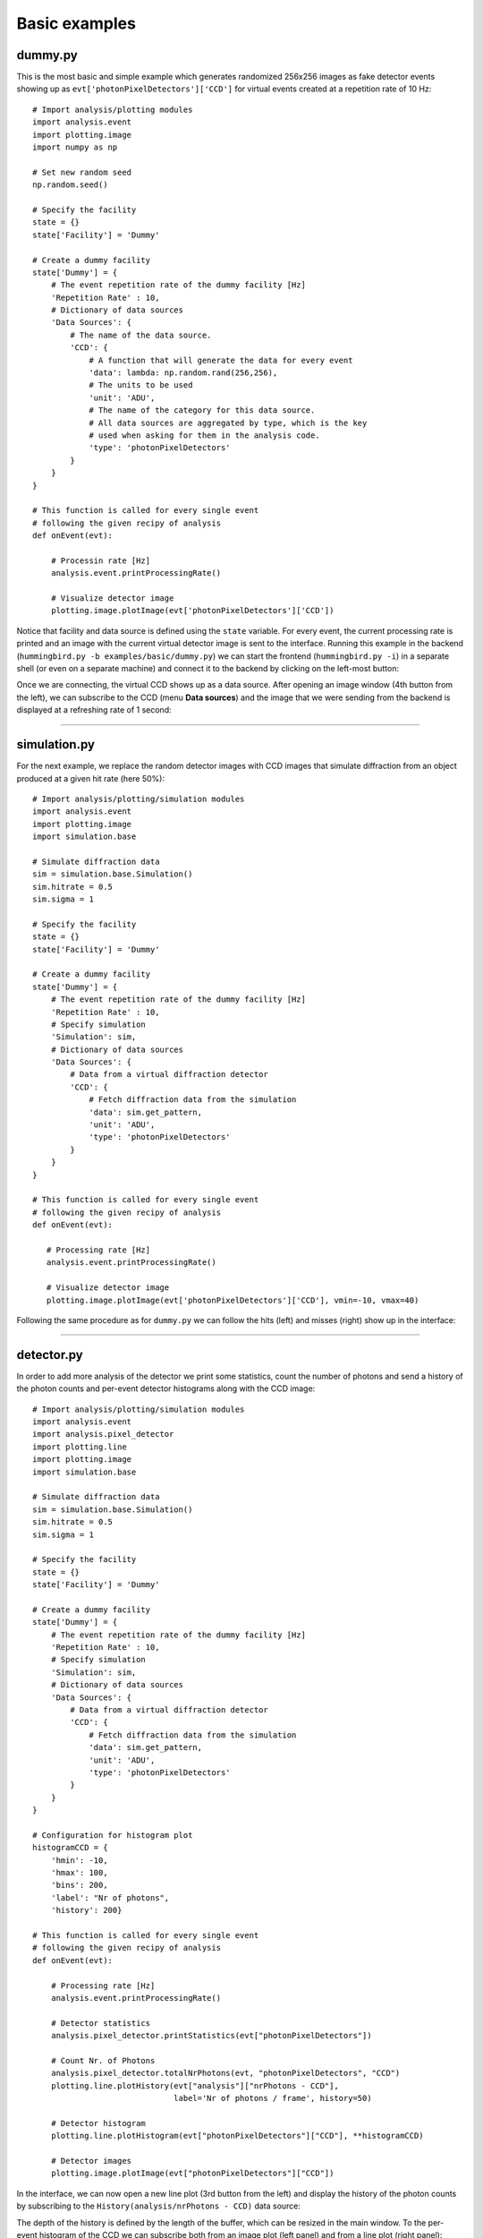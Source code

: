 Basic examples
==============

dummy.py
--------
This is the most basic and simple example which generates randomized 256x256 images as fake detector events showing up as ``evt['photonPixelDetectors']['CCD']`` for virtual events created at a repetition rate of 10 Hz:

::

   # Import analysis/plotting modules
   import analysis.event
   import plotting.image
   import numpy as np
   
   # Set new random seed
   np.random.seed()

   # Specify the facility
   state = {}
   state['Facility'] = 'Dummy'

   # Create a dummy facility
   state['Dummy'] = {
       # The event repetition rate of the dummy facility [Hz]
       'Repetition Rate' : 10,
       # Dictionary of data sources
       'Data Sources': {
           # The name of the data source. 
           'CCD': {
               # A function that will generate the data for every event
               'data': lambda: np.random.rand(256,256),
               # The units to be used
               'unit': 'ADU',     
               # The name of the category for this data source.
               # All data sources are aggregated by type, which is the key
               # used when asking for them in the analysis code.
               'type': 'photonPixelDetectors'
           }        
       }
   }

   # This function is called for every single event
   # following the given recipy of analysis
   def onEvent(evt):

       # Processin rate [Hz]
       analysis.event.printProcessingRate()

       # Visualize detector image
       plotting.image.plotImage(evt['photonPixelDetectors']['CCD'])

Notice that facility and data source is defined using the ``state`` variable. For every event, the current processing rate is printed and an image with the current virtual detector image is sent to the interface. Running this example in the backend (``hummingbird.py -b examples/basic/dummy.py``) we can start the frontend (``hummingbird.py -i``) in a separate shell (or even on a separate machine) and connect it to the backend by clicking on the left-most button:

.. image:: images/examples/basic/dummy_connecting.jpg
           :width: 99%
           :align: center

Once we are connecting, the virtual CCD shows up as a data source. After opening an image window (4th button from the left), we can subscribe to the CCD (menu **Data sources**) and the image that we were sending from the backend is displayed at a refreshing rate of 1 second:

.. image:: images/examples/basic/dummy_imagewindow1.jpg
           :width: 49.5%
.. image:: images/examples/basic/dummy_imagewindow2.jpg
           :width: 49.5%

----------

simulation.py
-------------
For the next example, we replace the random detector images with CCD images that simulate diffraction from an object produced at a given hit rate (here 50%):

::

   # Import analysis/plotting/simulation modules
   import analysis.event
   import plotting.image
   import simulation.base

   # Simulate diffraction data  
   sim = simulation.base.Simulation()
   sim.hitrate = 0.5
   sim.sigma = 1

   # Specify the facility
   state = {}
   state['Facility'] = 'Dummy'

   # Create a dummy facility
   state['Dummy'] = {
       # The event repetition rate of the dummy facility [Hz]
       'Repetition Rate' : 10,
       # Specify simulation
       'Simulation': sim,
       # Dictionary of data sources
       'Data Sources': {
           # Data from a virtual diffraction detector
           'CCD': {
               # Fetch diffraction data from the simulation
               'data': sim.get_pattern,
               'unit': 'ADU',
               'type': 'photonPixelDetectors'
           }
       }
   }

   # This function is called for every single event
   # following the given recipy of analysis
   def onEvent(evt):

      # Processing rate [Hz]
      analysis.event.printProcessingRate()
      
      # Visualize detector image
      plotting.image.plotImage(evt['photonPixelDetectors']['CCD'], vmin=-10, vmax=40)

Following the same procedure as for ``dummy.py`` we can follow the hits (left) and misses (right) show up in the interface:
      
.. image:: images/examples/basic/simulation_imagewindow1.jpg
           :width: 49.5%
.. image:: images/examples/basic/simulation_imagewindow2.jpg
           :width: 49.5%

-------------

detector.py
-----------

In order to add more analysis of the detector we print some statistics, count the number of photons and send a history of the photon counts and per-event detector histograms along with the CCD image:

::

   # Import analysis/plotting/simulation modules
   import analysis.event
   import analysis.pixel_detector
   import plotting.line
   import plotting.image
   import simulation.base

   # Simulate diffraction data  
   sim = simulation.base.Simulation()
   sim.hitrate = 0.5
   sim.sigma = 1

   # Specify the facility
   state = {}
   state['Facility'] = 'Dummy'

   # Create a dummy facility
   state['Dummy'] = {
       # The event repetition rate of the dummy facility [Hz]
       'Repetition Rate' : 10,
       # Specify simulation
       'Simulation': sim,
       # Dictionary of data sources
       'Data Sources': {
           # Data from a virtual diffraction detector
           'CCD': {
               # Fetch diffraction data from the simulation
               'data': sim.get_pattern,
               'unit': 'ADU',
               'type': 'photonPixelDetectors'
           }
       }
   }

   # Configuration for histogram plot
   histogramCCD = {
       'hmin': -10,
       'hmax': 100,
       'bins': 200,
       'label': "Nr of photons",
       'history': 200}

   # This function is called for every single event
   # following the given recipy of analysis
   def onEvent(evt):

       # Processing rate [Hz]
       analysis.event.printProcessingRate()

       # Detector statistics
       analysis.pixel_detector.printStatistics(evt["photonPixelDetectors"])

       # Count Nr. of Photons
       analysis.pixel_detector.totalNrPhotons(evt, "photonPixelDetectors", "CCD")
       plotting.line.plotHistory(evt["analysis"]["nrPhotons - CCD"],
                                 label='Nr of photons / frame', history=50)

       # Detector histogram
       plotting.line.plotHistogram(evt["photonPixelDetectors"]["CCD"], **histogramCCD)
       
       # Detector images
       plotting.image.plotImage(evt["photonPixelDetectors"]["CCD"])

In the interface, we can now open a new line plot (3rd button from the left) and display the history of the photon counts by subscribing to the ``History(analysis/nrPhotons - CCD)`` data source:

.. image:: images/examples/basic/detector_nrphotons.jpg
           :width: 99%
           :align: center

The depth of the history is defined by the length of the buffer, which can be resized in the main window. To the per-event histogram of the CCD we can subscribe both from an image plot (left panel) and from a line plot (right panel):
                   
.. image:: images/examples/basic/detector_histogram.jpg
           :width: 99%
           :align: center

While the line plot shows the current histogram of the CCD, the image plot shows the history of the most recent detector histograms. 
                   
-----------

hitfinding.py
-------------

In the next example, we add htifinding to our analysis pipeline. We use a simply lit pixel counter given thresholds for the definition of a photon (``aduThreshold=10``) and for the definition of a hit (``hitscoreThreshold=100``):

::

   # Import analysis/plotting/simulation modules
   import analysis.event
   import analysis.hitfinding
   import plotting.image
   import plotting.line
   import simulation.base

   # Simulate diffraction data  
   sim = simulation.base.Simulation()
   sim.hitrate = 0.5
   sim.sigma = 1

   # Specify the facility
   state = {}
   state['Facility'] = 'Dummy'

   # Create a dummy facility
   state['Dummy'] = {
       # The event repetition rate of the dummy facility [Hz]
       'Repetition Rate' : 10,
       # Specify simulation
       'Simulation': sim,
       # Dictionary of data sources
       'Data Sources': {
            # Data from a virtual diffraction detector
            'CCD': {
                # Fetch diffraction data from the simulation
                'data': sim.get_pattern,
                'unit': 'ADU',
                'type': 'photonPixelDetectors'
            }
       }
   }

   # This function is called for every single event
   # following the given recipy of analysis
   def onEvent(evt):

       # Processing rate [Hz]
       analysis.event.printProcessingRate()

       # Simple hit finding (counting the number of lit pixels)
       analysis.hitfinding.countLitPixels(evt, "photonPixelDetectors", "CCD",
                                          aduThreshold=10, hitscoreThreshold=100)

       # Extract boolean (hit or miss)
       hit = evt["analysis"]["isHit - CCD"].data

       # Compute the hitrate
       analysis.hitfinding.hitrate(evt, hit, history=1000)

       # Plot the hitscore
       plotting.line.plotHistory(evt["analysis"]["hitscore - CCD"], label='Nr. of lit pixels')
       
       # Plot the hitrate
       plotting.line.plotHistory(evt["analysis"]["hitrate"], label='Hit rate [%]')
   
       # Visualize detector image of hits
       if hit:
           plotting.image.plotImage(evt["photonPixelDetectors"]["CCD"], vmin=-10, vmax=40)


As compared to previos examples, we are plotting the CCD image only for hits. We are also sending history plots of hitscore and hitrate. The former can be very useful for finding the correct thresholds. When changing the threshold in the configuration file, there is no need to restart the backend. We can simply reload the configuration using the reload button (right-most button). Having all plots connected, the frontend looks like this:

.. image:: images/examples/basic/hitfinding.jpg
           :width: 99%
           :align: center
           
-----------

correlation.py
--------------
In the last example, we show how it is possible to correlate and compare different parameters. Therefore, we first add more virtual data to our simulation: randomzied pulse energies and (x,y) injector positions. Along with plotting the history of pulse energies and plotting the correlation of pulse energy vs. hitscore as a scatter plot, we populate a map of averaged hitrates as a function the (x,y) injector position tuple:

::

   # Import analysis/plotting/simulation modules
   import analysis.event
   import analysis.hitfinding
   import plotting.line
   import plotting.image
   import plotting.correlation
   import simulation.base

   # Simulate diffraction data  
   sim = simulation.base.Simulation()
   sim.hitrate = 0.5
   sim.sigma = 1

   # Specify the facility
   state = {}
   state['Facility'] = 'Dummy'

   # Create a dummy facility
   state['Dummy'] = {
       # The event repetition rate of the dummy facility [Hz]
       'Repetition Rate' : 10,
       # Specify simulation
       'Simulation': sim,
       # Dictionary of data sources
       'Data Sources': {
           # Data from a virtual diffraction detector
           'CCD': {
               # Fetch diffraction data from the simulation
               'data': sim.get_pattern,
               'unit': 'ADU',
               'type': 'photonPixelDetectors'
           },
           # Data from a virutal pulse energy detector
           'pulseEnergy': {
               # Fetch pulse energy valus from the simulation
               'data': sim.get_pulse_energy,
               'unit': 'J',
               'type': 'pulseEnergies'
           },
           # Data from a virutal injector motor
           'injectorX': {
               # Fetch injector motor valus (x) from the simulation
               'data': sim.get_injector_x,
               'unit': 'm',
               'type': 'parameters'
           },
           # Data from a virutal injector motor
           'injectorY': {
               # Fetch injector motor valus (y) from the simulation
               'data': sim.get_injector_y,
               'unit': 'm',
               'type': 'parameters'
           }
       }
   }

   # Configuration for hitrate meanmap plot
   hitmapParams = {
       'xmin':0,
       'xmax':1e-6,
       'ymin':0,
       'ymax':1e-6,
       'xbins':10,
       'ybins':10
   }
   
   # This function is called for every single event
   # following the given recipy of analysis
   def onEvent(evt):

       # Processing rate [Hz]
       analysis.event.printProcessingRate()

       # Simple hit finding (counting the number of lit pixels)
       analysis.hitfinding.countLitPixels(evt, "photonPixelDetectors", "CCD",
                                          aduThreshold=10, hitscoreThreshold=100)

       # Extract boolean (hit or miss)
       hit = evt["analysis"]["isHit - CCD"].data
       
       # Compute the hitrate
       analysis.hitfinding.hitrate(evt, hit, history=1000)

       # Plot history of pulse energy
       plotting.line.plotHistory(evt['pulseEnergies']['pulseEnergy'])
       
       # Plot scatter of pulse energy vs. hitscore
       plotting.correlation.plotScatter(evt['pulseEnergies']['pulseEnergy'],
                                        evt["analysis"]["hitscore - CCD"])
       
       # Plot heat map of hitrate as function of injector position
       plotting.correlation.plotMeanMap(evt["parameters"]['injectorX'], evt["parameters"]['injectorY'],
                                        evt["analysis"]["hitrate"].data, plotid='hitrateMeanMap')

In the interface, these plots look like this:
                                        
.. image:: images/examples/basic/correlation.jpg
           :width: 99%
           :align: center
